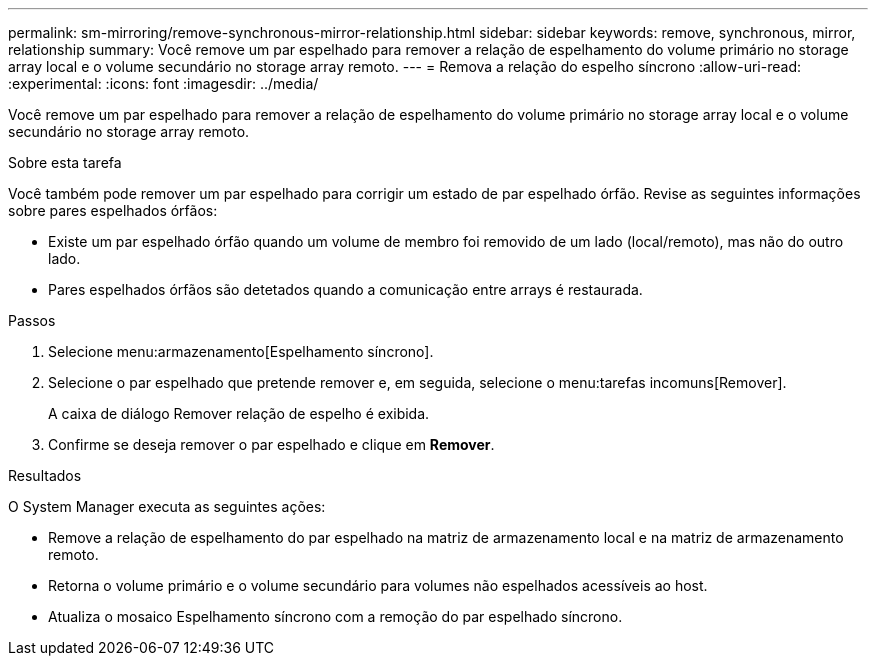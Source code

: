 ---
permalink: sm-mirroring/remove-synchronous-mirror-relationship.html 
sidebar: sidebar 
keywords: remove, synchronous, mirror, relationship 
summary: Você remove um par espelhado para remover a relação de espelhamento do volume primário no storage array local e o volume secundário no storage array remoto. 
---
= Remova a relação do espelho síncrono
:allow-uri-read: 
:experimental: 
:icons: font
:imagesdir: ../media/


[role="lead"]
Você remove um par espelhado para remover a relação de espelhamento do volume primário no storage array local e o volume secundário no storage array remoto.

.Sobre esta tarefa
Você também pode remover um par espelhado para corrigir um estado de par espelhado órfão. Revise as seguintes informações sobre pares espelhados órfãos:

* Existe um par espelhado órfão quando um volume de membro foi removido de um lado (local/remoto), mas não do outro lado.
* Pares espelhados órfãos são detetados quando a comunicação entre arrays é restaurada.


.Passos
. Selecione menu:armazenamento[Espelhamento síncrono].
. Selecione o par espelhado que pretende remover e, em seguida, selecione o menu:tarefas incomuns[Remover].
+
A caixa de diálogo Remover relação de espelho é exibida.

. Confirme se deseja remover o par espelhado e clique em *Remover*.


.Resultados
O System Manager executa as seguintes ações:

* Remove a relação de espelhamento do par espelhado na matriz de armazenamento local e na matriz de armazenamento remoto.
* Retorna o volume primário e o volume secundário para volumes não espelhados acessíveis ao host.
* Atualiza o mosaico Espelhamento síncrono com a remoção do par espelhado síncrono.

